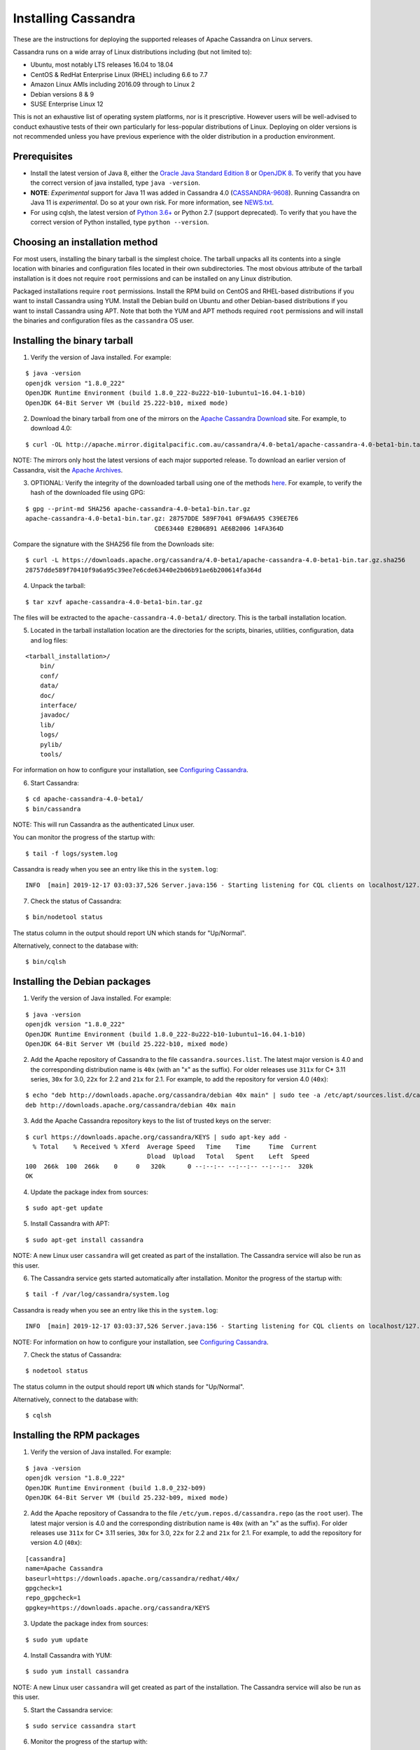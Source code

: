 .. Licensed to the Apache Software Foundation (ASF) under one
.. or more contributor license agreements.  See the NOTICE file
.. distributed with this work for additional information
.. regarding copyright ownership.  The ASF licenses this file
.. to you under the Apache License, Version 2.0 (the
.. "License"); you may not use this file except in compliance
.. with the License.  You may obtain a copy of the License at
..
..     http://www.apache.org/licenses/LICENSE-2.0
..
.. Unless required by applicable law or agreed to in writing, software
.. distributed under the License is distributed on an "AS IS" BASIS,
.. WITHOUT WARRANTIES OR CONDITIONS OF ANY KIND, either express or implied.
.. See the License for the specific language governing permissions and
.. limitations under the License.

.. highlight:: none

Installing Cassandra
--------------------

These are the instructions for deploying the supported releases of Apache Cassandra on Linux servers.

Cassandra runs on a wide array of Linux distributions including (but not limited to):

- Ubuntu, most notably LTS releases 16.04 to 18.04
- CentOS & RedHat Enterprise Linux (RHEL) including 6.6 to 7.7
- Amazon Linux AMIs including 2016.09 through to Linux 2
- Debian versions 8 & 9
- SUSE Enterprise Linux 12

This is not an exhaustive list of operating system platforms, nor is it prescriptive. However users will be
well-advised to conduct exhaustive tests of their own particularly for less-popular distributions of Linux.
Deploying on older versions is not recommended unless you have previous experience with the older distribution
in a production environment.

Prerequisites
^^^^^^^^^^^^^

- Install the latest version of Java 8, either the `Oracle Java Standard Edition 8
  <http://www.oracle.com/technetwork/java/javase/downloads/index.html>`__ or `OpenJDK 8 <http://openjdk.java.net/>`__. To
  verify that you have the correct version of java installed, type ``java -version``.
- **NOTE**: *Experimental* support for Java 11 was added in Cassandra 4.0 (`CASSANDRA-9608 <https://issues.apache.org/jira/browse/CASSANDRA-9608>`__).
  Running Cassandra on Java 11 is *experimental*. Do so at your own risk. For more information, see
  `NEWS.txt <https://github.com/apache/cassandra/blob/trunk/NEWS.txt>`__.
- For using cqlsh, the latest version of `Python 3.6+ <https://www.python.org/downloads/>`__ or Python 2.7 (support deprecated). To verify that you have
  the correct version of Python installed, type ``python --version``.

Choosing an installation method
^^^^^^^^^^^^^^^^^^^^^^^^^^^^^^^

For most users, installing the binary tarball is the simplest choice. The tarball unpacks all its contents
into a single location with binaries and configuration files located in their own subdirectories. The most
obvious attribute of the tarball installation is it does not require ``root`` permissions and can be
installed on any Linux distribution.

Packaged installations require ``root`` permissions. Install the RPM build on CentOS and RHEL-based
distributions if you want to install Cassandra using YUM. Install the Debian build on Ubuntu and other
Debian-based distributions if you want to install Cassandra using APT. Note that both the YUM and APT
methods required ``root`` permissions and will install the binaries and configuration files as the
``cassandra`` OS user.

Installing the binary tarball
^^^^^^^^^^^^^^^^^^^^^^^^^^^^^

1. Verify the version of Java installed. For example:

::

   $ java -version
   openjdk version "1.8.0_222"
   OpenJDK Runtime Environment (build 1.8.0_222-8u222-b10-1ubuntu1~16.04.1-b10)
   OpenJDK 64-Bit Server VM (build 25.222-b10, mixed mode)

2. Download the binary tarball from one of the mirrors on the `Apache Cassandra Download <http://cassandra.apache.org/download/>`__
   site. For example, to download 4.0:

::

   $ curl -OL http://apache.mirror.digitalpacific.com.au/cassandra/4.0-beta1/apache-cassandra-4.0-beta1-bin.tar.gz

NOTE: The mirrors only host the latest versions of each major supported release. To download an earlier
version of Cassandra, visit the `Apache Archives <http://archive.apache.org/dist/cassandra/>`__.

3. OPTIONAL: Verify the integrity of the downloaded tarball using one of the methods `here <https://www.apache.org/dyn/closer.cgi#verify>`__.
   For example, to verify the hash of the downloaded file using GPG:

::

   $ gpg --print-md SHA256 apache-cassandra-4.0-beta1-bin.tar.gz
   apache-cassandra-4.0-beta1-bin.tar.gz: 28757DDE 589F7041 0F9A6A95 C39EE7E6
                                      CDE63440 E2B06B91 AE6B2006 14FA364D

Compare the signature with the SHA256 file from the Downloads site:

::

   $ curl -L https://downloads.apache.org/cassandra/4.0-beta1/apache-cassandra-4.0-beta1-bin.tar.gz.sha256
   28757dde589f70410f9a6a95c39ee7e6cde63440e2b06b91ae6b200614fa364d

4. Unpack the tarball:

::

   $ tar xzvf apache-cassandra-4.0-beta1-bin.tar.gz

The files will be extracted to the ``apache-cassandra-4.0-beta1/`` directory. This is the tarball installation
location.

5. Located in the tarball installation location are the directories for the scripts, binaries, utilities, configuration, data and log files:

::

   <tarball_installation>/
       bin/
       conf/
       data/
       doc/
       interface/
       javadoc/
       lib/
       logs/
       pylib/
       tools/
       
For information on how to configure your installation, see
`Configuring Cassandra <http://cassandra.apache.org/doc/latest/getting_started/configuring.html>`__.

6. Start Cassandra:

::

   $ cd apache-cassandra-4.0-beta1/
   $ bin/cassandra

NOTE: This will run Cassandra as the authenticated Linux user.

You can monitor the progress of the startup with:

::

   $ tail -f logs/system.log

Cassandra is ready when you see an entry like this in the ``system.log``:

::

   INFO  [main] 2019-12-17 03:03:37,526 Server.java:156 - Starting listening for CQL clients on localhost/127.0.0.1:9042 (unencrypted)...

7. Check the status of Cassandra:

::

   $ bin/nodetool status

The status column in the output should report UN which stands for "Up/Normal".

Alternatively, connect to the database with:

::

   $ bin/cqlsh

Installing the Debian packages
^^^^^^^^^^^^^^^^^^^^^^^^^^^^^^

1. Verify the version of Java installed. For example:

::

   $ java -version
   openjdk version "1.8.0_222"
   OpenJDK Runtime Environment (build 1.8.0_222-8u222-b10-1ubuntu1~16.04.1-b10)
   OpenJDK 64-Bit Server VM (build 25.222-b10, mixed mode)

2. Add the Apache repository of Cassandra to the file ``cassandra.sources.list``. The latest major version
   is 4.0 and the corresponding distribution name is ``40x`` (with an "x" as the suffix).
   For older releases use ``311x`` for C* 3.11 series, ``30x`` for 3.0, ``22x`` for 2.2 and ``21x`` for 2.1.
   For example, to add the repository for version 4.0 (``40x``):

::

   $ echo "deb http://downloads.apache.org/cassandra/debian 40x main" | sudo tee -a /etc/apt/sources.list.d/cassandra.sources.list
   deb http://downloads.apache.org/cassandra/debian 40x main

3. Add the Apache Cassandra repository keys to the list of trusted keys on the server:

::

   $ curl https://downloads.apache.org/cassandra/KEYS | sudo apt-key add -
     % Total    % Received % Xferd  Average Speed   Time    Time     Time  Current
                                    Dload  Upload   Total   Spent    Left  Speed
   100  266k  100  266k    0     0   320k      0 --:--:-- --:--:-- --:--:--  320k
   OK

4. Update the package index from sources:

::

   $ sudo apt-get update

5. Install Cassandra with APT:

::

   $ sudo apt-get install cassandra


NOTE: A new Linux user ``cassandra`` will get created as part of the installation. The Cassandra service
will also be run as this user.

6. The Cassandra service gets started automatically after installation. Monitor the progress of
   the startup with:

::

   $ tail -f /var/log/cassandra/system.log

Cassandra is ready when you see an entry like this in the ``system.log``:

::

   INFO  [main] 2019-12-17 03:03:37,526 Server.java:156 - Starting listening for CQL clients on localhost/127.0.0.1:9042 (unencrypted)...

NOTE: For information on how to configure your installation, see
`Configuring Cassandra <http://cassandra.apache.org/doc/latest/getting_started/configuring.html>`__.

7. Check the status of Cassandra:

::

   $ nodetool status

The status column in the output should report ``UN`` which stands for "Up/Normal".

Alternatively, connect to the database with:

::

   $ cqlsh
   
Installing the RPM packages
^^^^^^^^^^^^^^^^^^^^^^^^^^^

1. Verify the version of Java installed. For example:

::

   $ java -version
   openjdk version "1.8.0_222"
   OpenJDK Runtime Environment (build 1.8.0_232-b09)
   OpenJDK 64-Bit Server VM (build 25.232-b09, mixed mode)

2. Add the Apache repository of Cassandra to the file ``/etc/yum.repos.d/cassandra.repo`` (as the ``root``
   user). The latest major version is 4.0 and the corresponding distribution name is ``40x`` (with an "x" as the suffix).
   For older releases use ``311x`` for C* 3.11 series, ``30x`` for 3.0, ``22x`` for 2.2 and ``21x`` for 2.1.
   For example, to add the repository for version 4.0 (``40x``):

::

   [cassandra]
   name=Apache Cassandra
   baseurl=https://downloads.apache.org/cassandra/redhat/40x/
   gpgcheck=1
   repo_gpgcheck=1
   gpgkey=https://downloads.apache.org/cassandra/KEYS

3. Update the package index from sources:

::

   $ sudo yum update

4. Install Cassandra with YUM:

::

   $ sudo yum install cassandra


NOTE: A new Linux user ``cassandra`` will get created as part of the installation. The Cassandra service
will also be run as this user.

5. Start the Cassandra service:

::

   $ sudo service cassandra start

6. Monitor the progress of the startup with:

::

   $ tail -f /var/log/cassandra/system.log

Cassandra is ready when you see an entry like this in the ``system.log``:

::

   INFO  [main] 2019-12-17 03:03:37,526 Server.java:156 - Starting listening for CQL clients on localhost/127.0.0.1:9042 (unencrypted)...

NOTE: For information on how to configure your installation, see
`Configuring Cassandra <http://cassandra.apache.org/doc/latest/getting_started/configuring.html>`__.

7. Check the status of Cassandra:

::

   $ nodetool status

The status column in the output should report ``UN`` which stands for "Up/Normal".

Alternatively, connect to the database with:

::

   $ cqlsh

Further installation info
^^^^^^^^^^^^^^^^^^^^^^^^^

For help with installation issues, see the `Troubleshooting <http://cassandra.apache.org/doc/latest/troubleshooting/index.html>`__ section.


